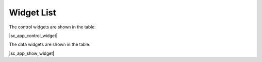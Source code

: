 Widget List
==================

The control widgets are shown in the table:

|sc_app_control_widget|

The data widgets are shown in the table:

|sc_app_show_widget|

